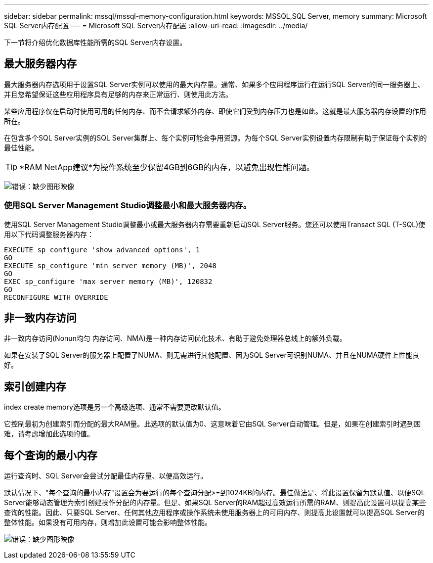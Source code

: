 ---
sidebar: sidebar 
permalink: mssql/mssql-memory-configuration.html 
keywords: MSSQL,SQL Server, memory 
summary: Microsoft SQL Server内存配置 
---
= Microsoft SQL Server内存配置
:allow-uri-read: 
:imagesdir: ../media/


[role="lead"]
下一节将介绍优化数据库性能所需的SQL Server内存设置。



== 最大服务器内存

最大服务器内存选项用于设置SQL Server实例可以使用的最大内存量。通常、如果多个应用程序运行在运行SQL Server的同一服务器上、并且您希望保证这些应用程序具有足够的内存来正常运行、则使用此方法。

某些应用程序仅在启动时使用可用的任何内存、而不会请求额外内存、即使它们受到内存压力也是如此。这就是最大服务器内存设置的作用所在。

在包含多个SQL Server实例的SQL Server集群上、每个实例可能会争用资源。为每个SQL Server实例设置内存限制有助于保证每个实例的最佳性能。


TIP: *RAM NetApp建议*为操作系统至少保留4GB到6GB的内存，以避免出现性能问题。

image:mssql-max-server-memory.png["错误：缺少图形映像"]



=== 使用SQL Server Management Studio调整最小和最大服务器内存。

使用SQL Server Management Studio调整最小或最大服务器内存需要重新启动SQL Server服务。您还可以使用Transact SQL (T-SQL)使用以下代码调整服务器内存：

....
EXECUTE sp_configure 'show advanced options', 1
GO
EXECUTE sp_configure 'min server memory (MB)', 2048
GO
EXEC sp_configure 'max server memory (MB)', 120832
GO
RECONFIGURE WITH OVERRIDE
....


== 非一致内存访问

非一致内存访问(Nonun均匀 内存访问、NMA)是一种内存访问优化技术、有助于避免处理器总线上的额外负载。

如果在安装了SQL Server的服务器上配置了NUMA、则无需进行其他配置、因为SQL Server可识别NUMA、并且在NUMA硬件上性能良好。



== 索引创建内存

index create memory选项是另一个高级选项、通常不需要更改默认值。

它控制最初为创建索引而分配的最大RAM量。此选项的默认值为0、这意味着它由SQL Server自动管理。但是，如果在创建索引时遇到困难，请考虑增加此选项的值。



== 每个查询的最小内存

运行查询时、SQL Server会尝试分配最佳内存量、以便高效运行。

默认情况下、"每个查询的最小内存"设置会为要运行的每个查询分配>=到1024KB的内存。最佳做法是、将此设置保留为默认值、以便SQL Server能够动态管理为索引创建操作分配的内存量。但是、如果SQL Server的RAM超过高效运行所需的RAM、则提高此设置可以提高某些查询的性能。因此、只要SQL Server、任何其他应用程序或操作系统未使用服务器上的可用内存、则提高此设置就可以提高SQL Server的整体性能。如果没有可用内存，则增加此设置可能会影响整体性能。

image:mssql-min-memory-per-query.png["错误：缺少图形映像"]
